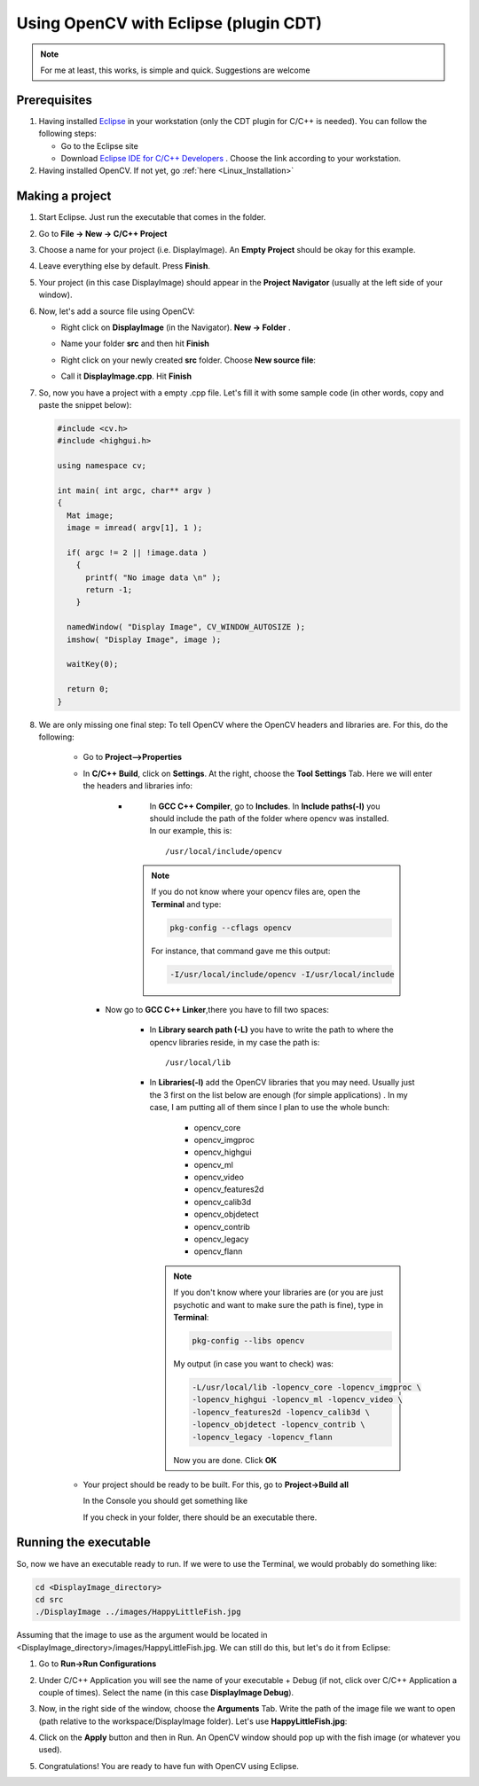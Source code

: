 .. _Linux_Eclipse_Usage:

Using OpenCV with Eclipse (plugin CDT)
****************************************

.. note::
   For me at least, this works, is simple and quick. Suggestions are welcome

Prerequisites
===============

#. Having installed `Eclipse <http://www.eclipse.org/>`_ in your workstation (only the CDT plugin for C/C++ is needed). You can follow the following steps:

   * Go to the Eclipse site  

   * Download `Eclipse IDE for C/C++ Developers <http://www.eclipse.org/downloads/packages/eclipse-ide-cc-developers/heliossr2>`_ . Choose the link according to your workstation.

#. Having installed OpenCV. If not yet, go :ref:`here <Linux_Installation>`

Making a project
=================

#. Start Eclipse. Just run the executable that comes in the folder. 

#. Go to **File -> New -> C/C++ Project**

   .. image:: images/Eclipse_Tutorial_Screenshot-0.png
      :height: 400px 
      :alt: Eclipse Tutorial Screenshot 0
      :align: center

#. Choose a name for your project (i.e. DisplayImage). An **Empty Project** should be okay for this example. 

   .. image:: images/Eclipse_Tutorial_Screenshot-1.png
      :height: 400px 
      :alt: Eclipse Tutorial Screenshot 1
      :align: center

#. Leave everything else by default. Press **Finish**. 

   .. image:: images/Eclipse_Tutorial_Screenshot-2.png
      :height: 400px 
      :alt: Eclipse Tutorial Screenshot 2
      :align: center

#. Your project (in this case DisplayImage) should appear in the **Project Navigator** (usually at the left side of your window).

   .. image:: images/Eclipse_Tutorial_Screenshot-3.png
      :height: 400px 
      :alt: Eclipse Tutorial Screenshot 3
      :align: center


#. Now, let's add a source file using OpenCV:

   * Right click on **DisplayImage** (in the Navigator). **New -> Folder** . 

     .. image:: images/Eclipse_Tutorial_Screenshot-4.png
        :height: 400px 
        :alt: Eclipse Tutorial Screenshot 4
        :align: center

   * Name your folder **src** and then hit **Finish**

     .. image:: images/Eclipse_Tutorial_Screenshot-5.png
        :height: 400px 
        :alt: Eclipse Tutorial Screenshot 5
        :align: center

   * Right click on your newly created **src** folder. Choose **New source file**:

     .. image:: images/Eclipse_Tutorial_Screenshot-6.png
        :height: 400px 
        :alt: Eclipse Tutorial Screenshot 6
        :align: center

   * Call it **DisplayImage.cpp**. Hit **Finish**

     .. image:: images/Eclipse_Tutorial_Screenshot-7.png
        :height: 400px 
        :alt: Eclipse Tutorial Screenshot 7
        :align: center

#. So, now you have a project with a empty .cpp file. Let's fill it with some sample code (in other words, copy and paste the snippet below):

   .. code-block:: cpp

      #include <cv.h>
      #include <highgui.h>

      using namespace cv;

      int main( int argc, char** argv )
      {
        Mat image;
        image = imread( argv[1], 1 );

        if( argc != 2 || !image.data )
          { 
            printf( "No image data \n" );
            return -1; 
          }

        namedWindow( "Display Image", CV_WINDOW_AUTOSIZE );
        imshow( "Display Image", image );

        waitKey(0);

        return 0;
      }

#. We are only missing one final step: To tell OpenCV where the OpenCV headers and libraries are. For this, do the following:

    *
      Go to  **Project-->Properties**

      .. image:: images/Eclipse_Tutorial_Screenshot-8.png
         :height: 400px 
         :alt: Eclipse Tutorial Screenshot 8
         :align: center

    *
      In **C/C++ Build**, click on **Settings**. At the right, choose the **Tool Settings** Tab. Here we will enter the headers and libraries info:

       *
         In **GCC C++ Compiler**, go to **Includes**. In **Include paths(-l)** you should include the path of the folder where opencv was installed. In our example, this is: ::

            /usr/local/include/opencv

        .. image:: images/Eclipse_Tutorial_Screenshot-9.png
            :height: 400px 
            :alt: Eclipse Tutorial Screenshot 9
            :align: center

        .. note::
            If you do not know where your opencv files are, open the **Terminal** and type: 

            .. code-block:: bash
            
               pkg-config --cflags opencv

            For instance, that command gave me this output:

            .. code-block:: bash

               -I/usr/local/include/opencv -I/usr/local/include 

        
      *
        Now go to **GCC C++ Linker**,there you have to fill two spaces:

          *
            In **Library search path (-L)** you have to write the path to where the opencv libraries reside, in my case the path is: ::
          
               /usr/local/lib

          *
            In **Libraries(-l)** add the OpenCV libraries that you may need. Usually just the 3 first on the list below are enough (for simple applications) . In my case, I am putting all of them since I plan to use the whole bunch:


              * opencv_core      
              * opencv_imgproc     
              * opencv_highgui
              * opencv_ml       
              * opencv_video      
              * opencv_features2d
              * opencv_calib3d   
              * opencv_objdetect   
              * opencv_contrib
              * opencv_legacy    
              * opencv_flann
          
            .. image:: images/Eclipse_Tutorial_Screenshot-10.png
             :height: 400px 
             :alt: Eclipse Tutorial Screenshot 10
             :align: center 

            .. note::

               If you don't know where your libraries are (or you are just psychotic and want to make sure the path is fine), type in **Terminal**:

               .. code-block:: bash
            
                  pkg-config --libs opencv

               My output (in case you want to check) was:

               .. code-block:: bash

                  -L/usr/local/lib -lopencv_core -lopencv_imgproc \
                  -lopencv_highgui -lopencv_ml -lopencv_video \
                  -lopencv_features2d -lopencv_calib3d \
                  -lopencv_objdetect -lopencv_contrib \
                  -lopencv_legacy -lopencv_flann  

               Now you are done. Click **OK**

    * Your project should be ready to be built. For this, go to **Project->Build all**   
 
      .. image:: images/Eclipse_Tutorial_Screenshot-11.png
         :height: 400px 
         :alt: Eclipse Tutorial Screenshot 11
         :align: center 

      In the Console you should get something like 

      .. image:: images/Eclipse_Tutorial_Screenshot-12.png
         :height: 200px 
         :alt: Eclipse Tutorial Screenshot 12
         :align: center 

      If you check in your folder, there should be an executable there.

Running the executable
========================

So, now we have an executable ready to run. If we were to use the Terminal, we would probably do something like:

.. code-block:: bash

   cd <DisplayImage_directory>
   cd src
   ./DisplayImage ../images/HappyLittleFish.jpg
  
Assuming that the image to use as the argument would be located in <DisplayImage_directory>/images/HappyLittleFish.jpg. We can still do this, but let's do it from Eclipse:


#. Go to **Run->Run Configurations** 

   .. image:: images/Eclipse_Tutorial_Screenshot-13.png
      :height: 300px 
      :alt: Eclipse Tutorial Screenshot 13
      :align: center 

#. Under C/C++ Application you will see the name of your executable + Debug (if not, click over C/C++ Application a couple of times). Select the name (in this case **DisplayImage Debug**). 

#. Now, in the right side of the window, choose the **Arguments** Tab. Write the path of the image file we want to open (path relative to the workspace/DisplayImage folder). Let's use **HappyLittleFish.jpg**:

   .. image:: images/Eclipse_Tutorial_Screenshot-14.png
      :height: 300px 
      :alt: Eclipse Tutorial Screenshot 14
      :align: center 

#. Click on the **Apply** button and then in Run. An OpenCV window should pop up with the fish image (or whatever you used).

   .. image:: images/Eclipse_Tutorial_Screenshot-15.png
      :alt: Eclipse Tutorial Screenshot 15
      :align: center 


#. Congratulations! You are ready to have fun with OpenCV using Eclipse.
